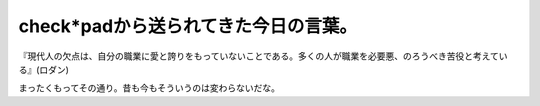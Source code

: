 ﻿check*padから送られてきた今日の言葉。
##############################################



『現代人の欠点は、自分の職業に愛と誇りをもっていないことである。多くの人が職業を必要悪、のろうべき苦役と考えている』(ロダン)

まったくもってその通り。昔も今もそういうのは変わらないだな。



.. author:: mkouhei
.. categories:: 仕事, 
.. tags::


